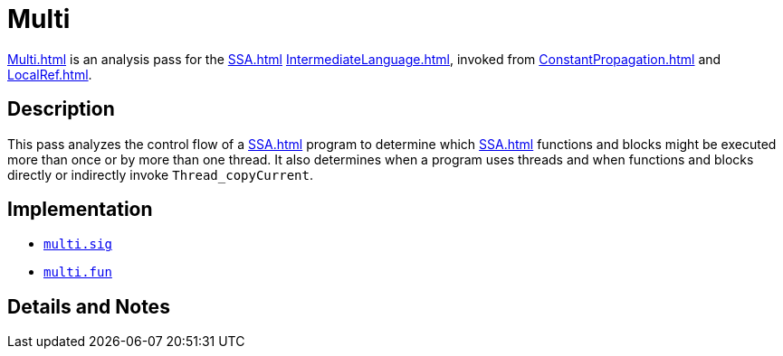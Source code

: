 = Multi

<<Multi#>> is an analysis pass for the <<SSA#>>
<<IntermediateLanguage#>>, invoked from <<ConstantPropagation#>> and
<<LocalRef#>>.

== Description

This pass analyzes the control flow of a <<SSA#>> program to determine
which <<SSA#>> functions and blocks might be executed more than once or
by more than one thread.  It also determines when a program uses
threads and when functions and blocks directly or indirectly invoke
`Thread_copyCurrent`.

== Implementation

* https://github.com/MLton/mlton/blob/master/mlton/ssa/multi.sig[`multi.sig`]
* https://github.com/MLton/mlton/blob/master/mlton/ssa/multi.fun[`multi.fun`]

== Details and Notes

{empty}
